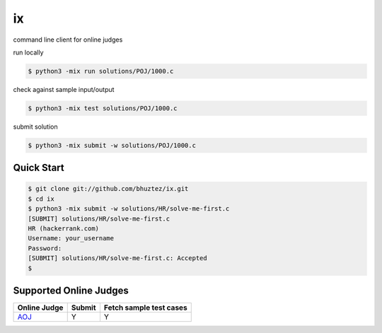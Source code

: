 ==
ix
==

.. image:: https://travis-ci.org/bhuztez/ix.svg?branch=master
    :target: https://travis-ci.org/bhuztez/ix

command line client for online judges

run locally

.. code-block:: console

    $ python3 -mix run solutions/POJ/1000.c

check against sample input/output

.. code-block:: console

    $ python3 -mix test solutions/POJ/1000.c

submit solution

.. code-block:: console

    $ python3 -mix submit -w solutions/POJ/1000.c


Quick Start
===========

.. code-block:: console

    $ git clone git://github.com/bhuztez/ix.git
    $ cd ix
    $ python3 -mix submit -w solutions/HR/solve-me-first.c
    [SUBMIT] solutions/HR/solve-me-first.c
    HR (hackerrank.com)
    Username: your_username
    Password:
    [SUBMIT] solutions/HR/solve-me-first.c: Accepted
    $


Supported Online Judges
=======================

============== ====== =======================
Online Judge   Submit Fetch sample test cases
============== ====== =======================
`AOJ`__        Y      Y
============== ====== =======================

.. __: http://judge.u-aizu.ac.jp/onlinejudge/index.jsp

